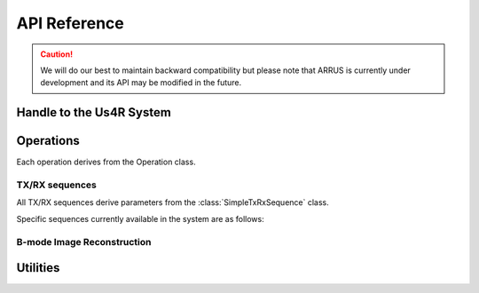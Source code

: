 .. _arrus-api:

=============
API Reference
=============

.. caution::

    We will do our best to maintain backward compatibility but please note
    that ARRUS is currently under development and its API may be modified
    in the future.

.. _arrus-Us4R:

Handle to the Us4R System
=========================

.. mat:autoclass:: arrus.Us4R
    :show-inheritance:
    :members:

Operations
==========

Each operation derives from the Operation class.

.. _arrus.Operation:

.. mat:autoclass:: arrus.Operation
    :show-inheritance:
    :members:

.. _arrus-api-sequences:

TX/RX sequences
~~~~~~~~~~~~~~~

All TX/RX sequences derive parameters from the :class:`SimpleTxRxSequence` class.

.. _arrus.SimpleTxRxSequence:

.. mat:autoclass:: arrus.SimpleTxRxSequence
    :show-inheritance:
    :members:


Specific sequences currently available in the system are as follows:

.. _arrus.PWISequence:

.. mat:autoclass:: arrus.PWISequence
    :show-inheritance:
    :members:

.. _arrus.STASequence:

.. mat:autoclass:: arrus.STASequence
    :show-inheritance:
    :members:
	
.. _arrus.LINSequence:

.. mat:autoclass:: arrus.LINSequence
    :show-inheritance:
    :members:


.. _arrus.Reconstruction:

B-mode Image Reconstruction
~~~~~~~~~~~~~~~~~~~~~~~~~~~

.. mat:autoclass:: arrus.Reconstruction
    :show-inheritance:
    :members:

Utilities
=========

.. _arrus.BModeDisplay:

.. mat:autoclass:: arrus.BModeDisplay
    :show-inheritance:
    :members:

